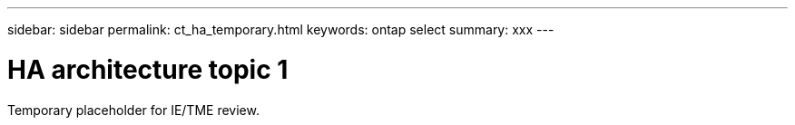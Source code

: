 ---
sidebar: sidebar
permalink: ct_ha_temporary.html
keywords: ontap select
summary: xxx
---

= HA architecture topic 1
:hardbreaks:
:nofooter:
:icons: font
:linkattrs:
:imagesdir: ./media/

[.lead]
Temporary placeholder for IE/TME review.
